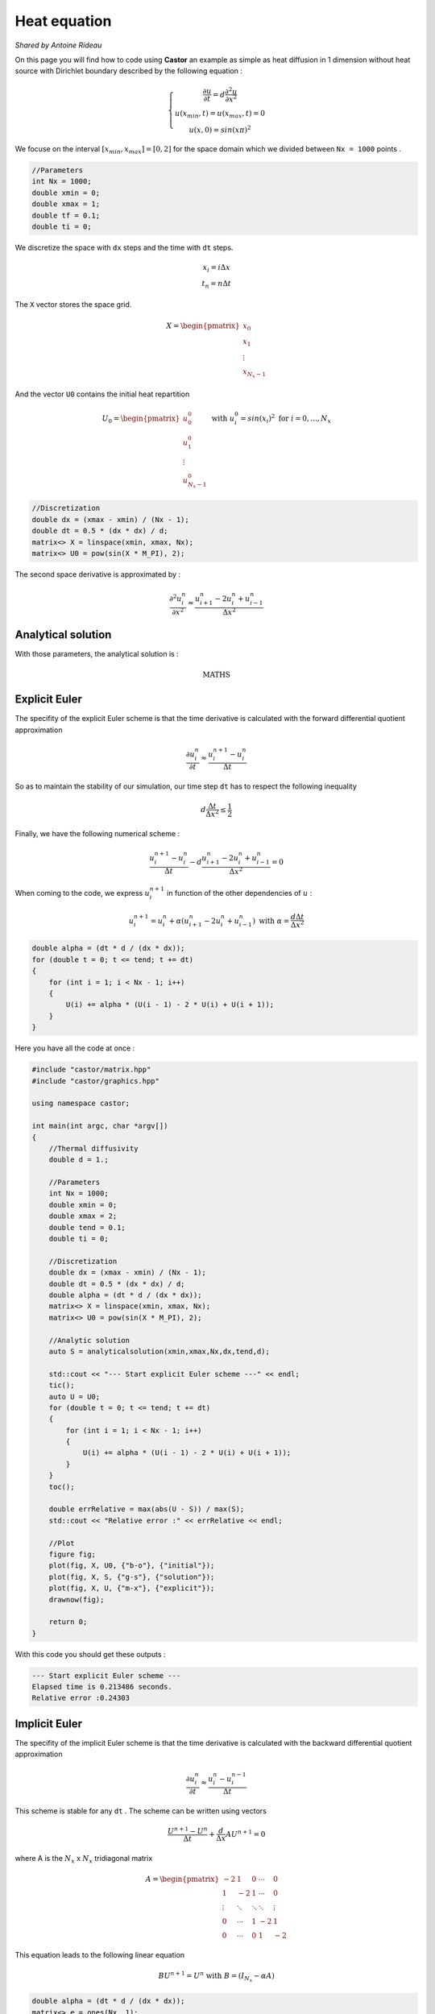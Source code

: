 Heat equation
=============

*Shared by Antoine Rideau*


On this page you will find how to code using **Castor** an example as simple as heat diffusion in 1 dimension without heat source with Dirichlet boundary described by the following equation :


.. math:: 
    
    \left\{ \begin{matrix}\frac{\partial u }{\partial t} = d \frac{\partial^2 u}{\partial x^2} 
    \\ u(x_{min},t) = u(x_{max}, t) = 0 
    \\ u(x,0) = sin(x\pi )^{2}  \end{matrix} \right.


We focuse on the interval :math:`\left [ x_{min}, x_{max}\right ]=\left [ 0,2 \right ]` for the space domain which we divided between ``Nx = 1000`` points .

.. code-block:: c++
    
    //Parameters
    int Nx = 1000;
    double xmin = 0;
    double xmax = 1;
    double tf = 0.1;
    double ti = 0;

    
We discretize the space with ``dx`` steps and the time with ``dt`` steps. 

.. math:: 

    \begin{matrix} x_{i} = i \Delta x \\ t_{n} = n \Delta t \end{matrix}

The ``X`` vector stores the space grid.

.. math:: 
    
    X = \begin{pmatrix} x_{0}\\ x_{1} \\ \vdots \\ x_{N_{x}-1} \end{pmatrix}

And the vector ``U0`` contains the initial heat repartition 

.. math:: 

    U_{0} = \begin{pmatrix} u_{0}^{0} \\ u_{1}^{0} \\ \vdots \\ u_{N_{x}-1}^{0} \end{pmatrix} \text{ with } u_{i}^{0} = sin(x_{i})^{2} \text{ for } i=0,...,N_{x}


.. code-block:: c++

    //Discretization
    double dx = (xmax - xmin) / (Nx - 1);
    double dt = 0.5 * (dx * dx) / d;
    matrix<> X = linspace(xmin, xmax, Nx);
    matrix<> U0 = pow(sin(X * M_PI), 2);


The second space derivative is approximated by :

.. math:: 

    \frac{\partial^2 u_{i}^{n}}{\partial x^2}\approx \frac{u_{i+1}^{n}-2u_{i}^{n}+u_{i-1}^{n}}{\Delta x^{2}} 


Analytical solution
-------------------

With those parameters, the analytical solution is :

.. math::

    \text{ MATHS }


Explicit Euler
--------------

The specifity of the explicit Euler scheme is that the time derivative is calculated with the forward differential quotient approximation

.. math::

    \frac{\partial u_{i}^{n}}{\partial t}\approx \frac{u_{i}^{n+1}-u_{i}^{n}}{\Delta t}

So as to maintain the stability of our simulation, our time step ``dt`` has to respect the following inequality

.. math:: 

    d \frac{\Delta t}{\Delta x^{2}} \leq \frac{1}{2}

Finally, we have the following numerical scheme :

.. math:: 

    \frac{u_{i}^{n+1}-u_{i}^{n}}{\Delta t}- d \frac{u_{i+1}^{n}-2u_{i}^{n}+u_{i-1}^{n}}{\Delta x^{2}}=0 

When coming to the code, we express :math:`u_{i}^{n+1}` in function of the other dependencies of :math:`u` :

.. math:: 
    
    u_{i}^{n+1} = u_{i}^{n} + \alpha (u_{i+1}^{n}-2u_{i}^{n}+u_{i-1}^{n}) \text{ with } \alpha= \frac{d \Delta t}{\Delta x^{2}}

.. code-block:: c++

    double alpha = (dt * d / (dx * dx));
    for (double t = 0; t <= tend; t += dt)
    {
        for (int i = 1; i < Nx - 1; i++)
        {
            U(i) += alpha * (U(i - 1) - 2 * U(i) + U(i + 1));
        }
    }

Here you have all the code at once :

.. code-block:: c++

    #include "castor/matrix.hpp"
    #include "castor/graphics.hpp"

    using namespace castor;

    int main(int argc, char *argv[])
    {
        //Thermal diffusivity
        double d = 1.;

        //Parameters
        int Nx = 1000;
        double xmin = 0;
        double xmax = 2;
        double tend = 0.1;
        double ti = 0;

        //Discretization
        double dx = (xmax - xmin) / (Nx - 1);
        double dt = 0.5 * (dx * dx) / d;
        double alpha = (dt * d / (dx * dx));
        matrix<> X = linspace(xmin, xmax, Nx);
        matrix<> U0 = pow(sin(X * M_PI), 2);

        //Analytic solution
        auto S = analyticalsolution(xmin,xmax,Nx,dx,tend,d);

        std::cout << "--- Start explicit Euler scheme ---" << endl;
        tic();
        auto U = U0;
        for (double t = 0; t <= tend; t += dt)
        {
            for (int i = 1; i < Nx - 1; i++)
            {
                U(i) += alpha * (U(i - 1) - 2 * U(i) + U(i + 1));
            }
        }
        toc();

        double errRelative = max(abs(U - S)) / max(S);
        std::cout << "Relative error :" << errRelative << endl;

        //Plot
        figure fig;
        plot(fig, X, U0, {"b-o"}, {"initial"});
        plot(fig, X, S, {"g-s"}, {"solution"});
        plot(fig, X, U, {"m-x"}, {"explicit"});
        drawnow(fig);

        return 0;
    }

With this code you should get these outputs :

.. code-block:: text

    --- Start explicit Euler scheme ---
    Elapsed time is 0.213486 seconds.
    Relative error :0.24303

.. image:: img/heatexplicit.png
    :width: 400
    :align: center


Implicit Euler
--------------

The specifity of the implicit Euler scheme is that the time derivative is calculated with the backward differential quotient approximation

.. math::
    
    \frac{\partial u_{i}^{n}}{\partial t} \approx \frac{u_{i}^{n}-u_{i}^{n-1}}{\Delta t}

This scheme is stable for any ``dt`` .
The scheme can be written using vectors

.. math:: 

    \frac{U^{n+1}-U^{n}}{\Delta t} + \frac{d}{\Delta x}AU^{n+1} = 0

where A is the :math:`N_{x}` x :math:`N_{x}` tridiagonal matrix 

.. math:: 

    A = \begin{pmatrix} -2 & 1 & 0 & \cdots  & 0 
    \\ 1 & -2 & 1 & \cdots  & 0 
    \\ \vdots & \ddots  & \ddots  & \ddots  & \vdots 
    \\ 0 & \cdots  & 1 & -2 & 1 
    \\ 0 & \cdots  & 0 & 1 & -2 \end{pmatrix}
    

This equation leads to the following linear equation 

.. math::
    
    BU^{n+1} = U^{n} \text{ with } B = (I_{N_{x}} - \alpha A)


.. code-block:: c++

    double alpha = (dt * d / (dx * dx));
    matrix<> e = ones(Nx, 1);
    smatrix<> A = spdiags(cat(2, cat(2, e, -2 * e), e), colon(-1, 1), Nx, Nx);
    auto B = speye(Nx) - alpha * A;
    for (double t = 0; t <= tend; t += dt)
    {
        U = linsolve(B, U);
    }

Here you have all the code at once :

.. code-block:: c++

    #include "castor/matrix.hpp"
    #include "castor/graphics.hpp"
    #include "castor/linalg.hpp"

    using namespace castor;

    int main(int argc, char *argv[])
    {
        //Thermal diffusivity
        double d = 1.;

        //Parameters
        int Nx = 1000;
        double xmin = 0;
        double xmax = 2;
        double tend = 0.1;
        double ti = 0;

        //Discretization
        double dx = (xmax - xmin) / (Nx - 1);
        double dt = 5 * (dx * dx) / d;
        double alpha = (dt * d / (dx * dx));
        matrix<> X = linspace(xmin, xmax, Nx);
        matrix<> U0 = pow(sin(X * M_PI), 2);

        //Analytic solution
        auto S = analyticalsolution(xmin, xmax, Nx, dx, tend, d);

        std::cout << "--- Start implicit Euler scheme ---" << endl;
        auto U = transpose(U0);
        tic();
        matrix<> e = ones(Nx, 1);
        smatrix<> A = spdiags(cat(2, cat(2, e, -2 * e), e), colon(-1, 1), Nx, Nx);
        auto B = speye(Nx) - alpha * A;
        for (double t = 0; t <= tend; t += dt)
        {
            U = linsolve(B, U);
        }
        toc();

        U = transpose(U);
        double errRelative = max(abs(U - S) / max(S));
        std::cout << "Relative error :" << errRelative << endl;

        //Plot
        figure fig;
        plot(fig, X, U0, {"b-o"}, {"initial"});
        plot(fig, X, S, {"g-s"}, {"solution"});
        plot(fig, X, U, {"r-+"}, {"implicit"});
        drawnow(fig);

        return 0;
    }

With this code you should get these results :

.. code-block:: text

    --- Start implicit Euler scheme ---
    Elapsed time is 4.11192 seconds.
    Relative error :0.0045158

.. image:: img/heatimplicit.png
    :width: 400
    :align: center

References
----------